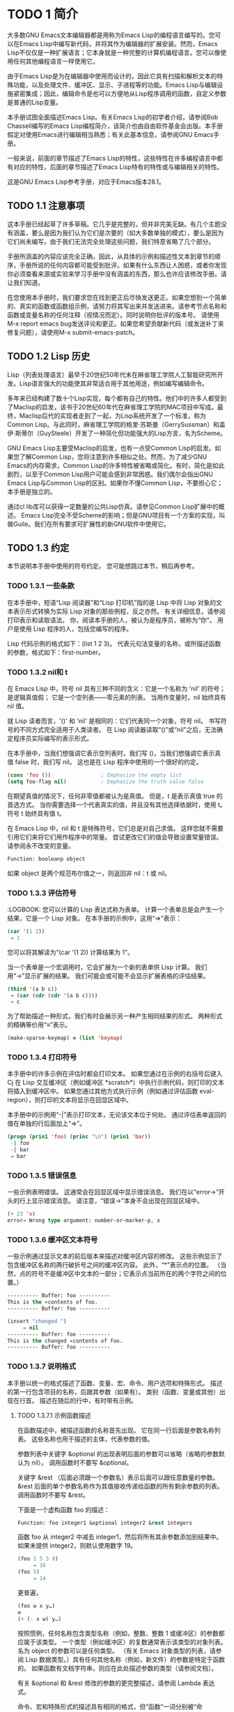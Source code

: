 

* TODO 1 简介
大多数GNU Emacs文本编辑器都是用称为Emacs Lisp的编程语言编写的。您可以在Emacs Lisp中编写新代码，并将其作为编辑器的扩展安装。然而，Emacs Lisp不仅仅是一种扩展语言；它本身就是一种完整的计算机编程语言。您可以像使用任何其他编程语言一样使用它。

由于Emacs Lisp是为在编辑器中使用而设计的，因此它具有扫描和解析文本的特殊功能，以及处理文件、缓冲区、显示、子进程等的功能。Emacs Lisp与编辑设施紧密集成；因此，编辑命令是也可以方便地从Lisp程序调用的函数，自定义参数是普通的Lisp变量。

本手册试图全面描述Emacs Lisp。有关Emacs Lisp的初学者介绍，请参阅Bob Chassell编写的Emacs Lisp编程简介，该简介也由自由软件基金会出版。本手册假定对使用Emacs进行编辑相当熟悉；有关此基本信息，请参阅GNU Emacs手册。

一般来说，前面的章节描述了Emacs Lisp的特性，这些特性在许多编程语言中都有对应的特性，后面的章节描述了Emacs Lisp特有的特性或与编辑相关的特性。

这是GNU Emacs Lisp参考手册，对应于Emacs版本28.1。
** TODO 1.1 注意事项
这本手册已经起草了许多草稿。它几乎是完整的，但并非完美无缺。有几个主题没有涵盖，要么是因为我们认为它们是次要的（如大多数单独的模式），要么是因为它们尚未编写。由于我们无法完全处理这些问题，我们特意省略了几个部分。

手册所涵盖的内容应该完全正确，因此，从具体的示例和描述性文本到章节的顺序，手册所说的任何内容都可能受到批评。如果有什么东西让人困惑，或者你发现你必须查看来源或实验来学习手册中没有涵盖的东西，那么也许应该修改手册。请让我们知道。

在您使用本手册时，我们要求您在找到更正后尽快发送更正。如果您想到一个简单的、真实的函数或函数组示例，请努力将其写出来并发送进来。请参考节点名称和函数或变量名称的任何注释（视情况而定）。同时说明你批评的版本号。
请使用M-x report emacs bug发送评论和更正。如果您希望贡献新代码（或发送补丁来修复问题），请使用M-x submit-emacs-patch。
** TODO 1.2 Lisp 历史
Lisp（列表处理语言）最早于20世纪50年代末在麻省理工学院人工智能研究所开发。Lisp语言强大的功能使其非常适合用于其他用途，例如编写编辑命令。

多年来已经构建了数十个Lisp实现，每个都有自己的特性。他们中的许多人都受到了Maclisp的启发，该书于20世纪60年代在麻省理工学院的MAC项目中写成。最终，Maclisp后代的实现者走到了一起，为Lisp系统开发了一个标准，称为Common Lisp。与此同时，麻省理工学院的格里·苏斯曼（GerrySussman）和盖伊·斯蒂尔（GuySteele）开发了一种简化但功能强大的Lisp方言，名为Scheme。

GNU Emacs Lisp主要受Maclisp的启发，也有一点受Common Lisp的启发。如果您了解Common Lisp，您将注意到许多相似之处。然而，为了减少GNU Emacs的内存需求，Common Lisp的许多特性被省略或简化。有时，简化是如此剧烈，以至于Common Lisp用户可能会感到非常困惑。我们偶尔会指出GNU Emacs Lisp与Common Lisp的区别。如果你不懂Common Lisp，不要担心它；本手册是独立的。

通过cl lib库可以获得一定数量的公共Lisp仿真。请参见Common Lisp扩展中的概述。
Emacs Lisp完全不受Scheme的影响；但是GNU项目有一个方案的实现，叫做Guile。我们在所有要求可扩展性的新GNU软件中使用它。
** TODO 1.3 约定
本节说明本手册中使用的符号约定。  您可能想跳过本节，稍后再参考。
*** TODO 1.3.1 一些条款
在本手册中，短语“Lisp 阅读器”和“Lisp 打印机”指的是 Lisp 中将 Lisp 对象的文本表示形式转换为实际 Lisp 对象的那些例程，反之亦然。  有关详细信息，请参阅打印表示和读取语法。  你，阅读本手册的人，被认为是程序员，被称为“你”。  用户是使用 Lisp 程序的人，包括您编写的程序。

 Lisp 代码示例的格式如下：(list 1 2 3)。  代表元句法变量的名称，或所描述函数的参数，格式如下：first-number。
*** TODO 1.3.2 nil和 t
在 Emacs Lisp 中，符号 nil 具有三种不同的含义：它是一个名称为 'nil' 的符号；  是逻辑真值假；  它是一个空列表——零元素的列表。  当用作变量时，nil 始终具有 nil 值。

就 Lisp 读者而言，'()' 和 'nil' 是相同的：它们代表同一个对象，符号 nil。  书写符号的不同方式完全适用于人类读者。  在 Lisp 阅读器读取“()”或“nil”之后，无法确定程序员实际编写的表示形式。

在本手册中，当我们想强调它表示空列表时，我们写 ()，当我们想强调它表示真值 false 时，我们写 nil。  这也是在 Lisp 程序中使用的一个很好的约定。

#+begin_src emacs-lisp
  (cons 'foo ())                ; Emphasize the empty list
  (setq foo-flag nil)           ; Emphasize the truth value false
#+end_src

在期望真值的情况下，任何非零值都被认为是真值。  但是，t 是表示真值 true 的首选方式。  当你需要选择一个代表真实的值，并且没有其他选择依据时，使用 t。  符号 t 始终具有值 t。

在 Emacs Lisp 中，nil 和 t 是特殊符号，它们总是对自己求值。  这样您就不需要引用它们来将它们用作程序中的常量。  尝试更改它们的值会导致设置常量错误。  请参阅永不改变的变量。

#+begin_src emacs-lisp
  Function: booleanp object
#+end_src
如果 object 是两个规范布尔值之一，则返回非 nil：t 或 nil。
*** TODO 1.3.3 评估符号
    :LOGBOOK:
 您可以计算的 Lisp 表达式称为表单。  计算一个表单总是会产生一个结果，它是一个 Lisp 对象。  在本手册的示例中，这用“⇒”表示：

 #+begin_src emacs-lisp
   (car '(1 2))
	⇒ 1
 #+end_src

 您可以将其解读为“(car '(1 2)) 计算结果为 1”。

 当一个表单是一个宏调用时，它会扩展为一个新的表单供 Lisp 计算。  我们用“→”显示扩展的结果。  我们可能会或可能不会显示扩展表格的评估结果。

 #+begin_src emacs-lisp
   (third '(a b c))
	→ (car (cdr (cdr '(a b c))))
	⇒ c
 #+end_src

 为了帮助描述一种形式，我们有时会展示另一种产生相同结果的形式。  两种形式的精确等价用“≡”表示。
#+begin_src emacs-lisp
  (make-sparse-keymap) ≡ (list 'keymap)
#+end_src

*** TODO 1.3.4 打印符号
本手册中的许多示例在评估时都会打印文本。  如果您通过在示例的右括号后键入 Cj 在 Lisp 交互缓冲区（例如缓冲区 *scratch*）中执行示例代码，则打印的文本将插入到缓冲区中。  如果您通过其他方式执行示例（例如通过评估函数 eval-region），则打印的文本将显示在回显区域中。

 本手册中的示例用“-|”表示打印文本，无论该文本位于何处。  通过评估表单返回的值在单独的行后面加上“⇒”。
 #+begin_src emacs-lisp
   (progn (prin1 'foo) (princ "\n") (prin1 'bar))
	-| foo
	-| bar
	⇒ bar
 #+end_src
*** TODO 1.3.5 错误信息

一些示例表明错误。  这通常会在回显区域中显示错误消息。  我们在以“error→”开头的行上显示错误消息。  请注意，“错误→”本身不会出现在回显区域中。

#+begin_src emacs-lisp
  (+ 23 'x)
  error→ Wrong type argument: number-or-marker-p, x
#+end_src
*** TODO 1.3.6 缓冲区文本符号
    
一些示例通过显示文本的前后版本来描述对缓冲区内容的修改。  这些示例显示了包含缓冲区名称的两行破折号之间的缓冲区内容。  此外，“*”表示点的位置。  （当然，点的符号不是缓冲区中文本的一部分；它表示点当前所在的两个字符之间的位置。）
#+begin_src emacs-lisp
  ---------- Buffer: foo ----------
  This is the ∗contents of foo.
  ---------- Buffer: foo ----------

  (insert "changed ")
       ⇒ nil
  ---------- Buffer: foo ----------
  This is the changed ∗contents of foo.
  ---------- Buffer: foo ----------
#+end_src
*** TODO 1.3.7 说明格式
本手册以统一的格式描述了函数、变量、宏、命令、用户选项和特殊形式。  描述的第一行包含项目的名称，后跟其参数（如果有）。  类别（函数、变量或其他）出现在行首。  描述在随后的行中，有时带有示例。

**** TODO 1.3.7.1 示例函数描述
在函数描述中，被描述函数的名称首先出现。  它在同一行后面是参数名称列表。  这些名称也用于描述的主体，代表参数的值。

参数列表中关键字 &optional 的出现表明后面的参数可以省略（省略的参数默认为 nil）。  调用函数时不要写 &optional。

关键字 &rest （后面必须跟一个参数名）表示后面可以跟任意数量的参数。  &rest 后面的单个参数名称作为其值接收传递给函数的所有剩余参数的列表。  调用函数时不要写 &rest。

下面是一个虚构函数 foo 的描述：
#+begin_src emacs-lisp
  Function: foo integer1 &optional integer2 &rest integers
#+end_src
函数 foo 从 integer2 中减去 integer1，然后将所有其余参数添加到结果中。  如果未提供 integer2，则默认使用数字 19。

#+begin_src emacs-lisp
  (foo 1 5 3 9)
       ⇒ 16
  (foo 5)
       ⇒ 14
#+end_src
更普遍，
#+begin_src emacs-lisp
  (foo w x y…)
  ≡
  (+ (- x w) y…)
#+end_src

按照惯例，任何名称包含类型名称（例如，整数、整数 1 或缓冲区）的参数都应属于该类型。  一个类型（例如缓冲区）的复数通常表示该类型的对象列表。  名为 object 的参数可以是任何类型。  （有关 Emacs 对象类型的列表，请参阅 Lisp 数据类型。）具有任何其他名称（例如，新文件）的参数是特定于函数的。  如果函数有文档字符串，则应在此处描述参数的类型（请参阅文档）。

有关 &optional 和 &rest 修改的参数的更完整描述，请参阅 Lambda 表达式。

命令、宏和特殊形式的描述具有相同的格式，但“函数”一词分别被“命令”、“宏”或“特殊形式”取代。  命令只是可以交互调用的简单函数；  宏处理它们的参数与函数不同（不评估参数），但以相同的方式呈现。

宏和特殊形式的描述使用更复杂的符号来指定可选和重复参数，因为它们可以以更复杂的方式将参数列表分解为单独的参数。  '[optional-arg]' 表示 optional-arg 是可选的，'repeated-args...' 代表零个或多个参数。  当多个参数被分组到列表结构的其他级别时，使用括号。  这是一个例子：

#+begin_src emacs-lisp
  (count-loop (i 0 10)
    (prin1 i) (princ " ")
    (prin1 (aref vector i))
    (terpri))
#+end_src

如果 from 和 to 被省略，则 var 在循环开始之前被绑定为 nil，如果 var 在迭代开始时为非 nil，则循环退出。  这是一个例子：

#+begin_src emacs-lisp
  (count-loop (done)
    (if (pending)
	(fixit)
      (setq done t)))
#+end_src

在这种特殊形式中，参数 from 和 to 是可选的，但必须同时存在或不存在。  如果它们存在，也可以选择指定 inc。  这些参数与参数 var 一起分组到一个列表中，以将它们与 body 区分开来，body 包括表单的所有剩余元素。 
**** TODO 1.3.7.2 示例变量描述

变量是可以绑定（或设置）到对象的名称。  变量绑定的对象称为值；  我们也说那个变量持有那个值。  尽管几乎所有变量都可以由用户设置，但某些变量是专门存在的，因此用户可以更改它们；  这些被称为用户选项。  普通变量和用户选项使用类似于函数的格式来描述，除了没有参数。

以下是虚构的电动未来图变量的描述。

#+begin_src emacs-lisp
  Variable: electric-future-map
#+end_src

此变量的值是 Electric Command Future 模式使用的完整键盘映射。  此地图中的功能允许您编辑尚未考虑执行的命令。 

用户选项描述具有相同的格式，但“变量”被“用户选项”取代。
** TODO 1.4 版本信息
这些工具提供有关正在使用的 Emacs 版本的信息。

#+begin_src emacs-lisp
  Command: emacs-version &optional here
#+end_src
这个函数返回一个描述正在运行的 Emacs 版本的字符串。  在错误报告中包含此字符串很有用。

#+begin_src emacs-lisp
  (emacs-version)
    ⇒ "GNU Emacs 26.1 (build 1, x86_64-unknown-linux-gnu,
	       GTK+ Version 3.16) of 2017-06-01"
#+end_src
如果 here 不是 nil，则将文本插入缓冲区中的 point 之前，并返回 nil。  当这个函数被交互调用时，它会在回显区域打印相同的信息，但是给出一个前缀参数使得这里非零。

#+begin_src emacs-lisp
  Variable: emacs-build-time
#+end_src
这个变量的值表示 Emacs 的构建时间。  它使用当前时间的样式（参见时间），如果信息不可用，则为 nil。

#+begin_src emacs-lisp
  emacs-build-time
       ⇒ (20614 63694 515336 438000)
#+end_src

#+begin_src emacs-lisp
  Variable: emacs-version
#+end_src
这个变量的值是正在运行的 Emacs 的版本。  它是一个字符串，例如“26.1”。  具有三个数字分量的值，例如“26.0.91”，表示未发布的测试版本。  （在 Emacs 26.1 之前，字符串包含一个额外的 final 组件，其整数现在存储在 emacs-build-number 中；例如，“25.1.1”。）

#+begin_src emacs-lisp
  Variable: emacs-major-version
#+end_src
Emacs 的主版本号，以整数表示。  对于 Emacs 版本 23.1，该值为 23。

#+begin_src emacs-lisp
  Variable: emacs-minor-version
#+end_src
Emacs 的次要版本号，为整数。  对于 Emacs 版本 23.1，该值为 1。

#+begin_src emacs-lisp
  Variable: emacs-build-number
#+end_src
每次在同一目录中构建 Emacs 时递增的整数（无需清理）。  这仅在开发 Emacs 时具有相关性。

#+begin_src emacs-lisp
  Variable: emacs-repository-version
#+end_src
一个字符串，它给出了构建 Emacs 的存储库版本。  如果 Emacs 是在版本控制之外构建的，则该值为 nil。

#+begin_src emacs-lisp
  Variable: emacs-repository-branch
#+end_src
一个字符串，它给出了构建 Emacs 的存储库分支。  在大多数情况下，这是“主人”。  如果 Emacs 是在版本控制之外构建的，则该值为 nil。


** TODO 1.5 致谢
本手册最初由GNU手册小组的志愿者Robert Krawitz、Bil Lewis、Dan LaLiberte、Richard M.Stallman和Chris Welty编写，历时数年。Robert J.Chassell在国防高级研究计划局的支持下，协助审查和编辑了该手册，ARPA 6082号令，由计算逻辑公司的Warren A.Hunt Jr.安排。此后，Miles Bader、Lars Brinkhoff、Chong Yidong、Kenichi Handa、Lute Kamstra、Juri Linkov、Glenn Morris、Thien Thi Nguyen、Dan Nicolaescu、Martin Rudaliss、，Kim F.Storm、Luc Teirlinck、Eli Zaretskii和其他人。

更正由Drew Adams、Juanma Barrankero、Karl Berry、Jim Blandy、Bard Bloom、Stephane Boucher、David Boyes、Alan Carroll、Richard Davis、Lawrence R.Dodd、Peter Doornbosch、David A.Duff、Chris Eich、Beverly Erlebacher、David Eckelkamp、Ralf Fassel、Eirik Fuller、Stephen Gildea、Bob Glickstein、Eric Hanchrow、Jesper Harder、George Hartzell、Nathan Hess、Masayuki Ida、，Dan Jacobson、Jak Kirman、Bob Knighten、Frederick M.Korz、Joe Lammens、Glenn M.Lewis、K.Richard Magill、Brian Marick、Roland McGrath、Stefan Monnier、Skip Montanaro、John Gardiner Myers、Thomas A.Peterson、Francesco Potortì、Friedrich Pukelsheim、Arnold D.Robbins、Raul Rockwell、Jason Rumney、Per Starbä、Shinichrou Sugou、Kimmo Suominen、Edward Tharp、Bill Trost、Rickard Westman、，Jean White、Eduard Wiebe、Matthew Wilding、Carl Witty、Dale Worley、Rusty Wright和David D.Zuhn。

有关贡献者的更完整列表，请参阅Emacs源存储库中的相关更改日志条目。

